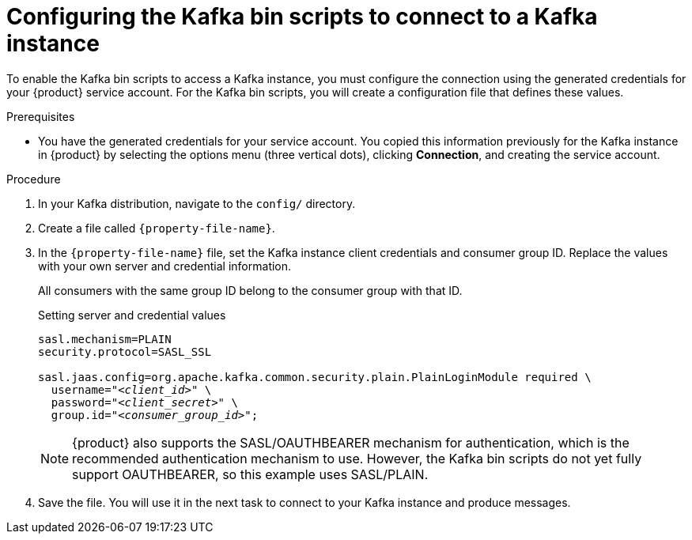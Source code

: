 [id='proc-configuring-kafka-bin-scripts_{context}']
= Configuring the Kafka bin scripts to connect to a Kafka instance
:imagesdir: ../_images

To enable the Kafka bin scripts to access a Kafka instance, you must configure the connection using the generated credentials for your {product} service account. For the Kafka bin scripts, you will create a configuration file that defines these values.

.Prerequisites
ifndef::qs[]
* You have the generated credentials for your service account. You copied this information previously for the Kafka instance in {product} by selecting the options menu (three vertical dots), clicking *Connection*, and creating the service account.
endif::[]

.Procedure

. In your Kafka distribution, navigate to the `config/` directory.

. Create a file called `{property-file-name}`.

. In the `{property-file-name}` file, set the Kafka instance client credentials and consumer group ID. Replace the values with your own server and credential information.
+
--
ifdef::qs[]
The `<client_id>` and `<client_secret>` are the generated credentials for your service account. You copied this information previously for the Kafka instance in {product} by selecting the options menu (three vertical dots), clicking *Connection*, and creating the service account.
endif::[]

All consumers with the same group ID belong to the consumer group with that ID.

.Setting server and credential values
[source,subs="+quotes"]
----
sasl.mechanism=PLAIN
security.protocol=SASL_SSL

sasl.jaas.config=org.apache.kafka.common.security.plain.PlainLoginModule required \
  username="__<client_id>__" \
  password="__<client_secret>__" \
  group.id="__<consumer_group_id>__";
----

NOTE: {product} also supports the SASL/OAUTHBEARER mechanism for authentication, which is the recommended authentication mechanism to use. However, the Kafka bin scripts do not yet fully support OAUTHBEARER, so this example uses SASL/PLAIN.

--
. Save the file. You will use it in the next task to connect to your Kafka instance and produce messages.
